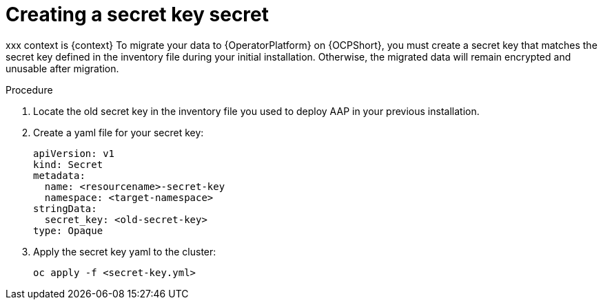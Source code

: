 [id="create-secret-key-secret_{context}"]

= Creating a secret key secret

[role=_abstract]
xxx context is {context}
To migrate your data to {OperatorPlatform} on {OCPShort}, you must create a secret key that matches the secret key defined in the inventory file during your initial installation. Otherwise, the migrated data will remain encrypted and unusable after migration.

.Procedure

. Locate the old secret key in the inventory file you used to deploy AAP in your previous installation.
. Create a yaml file for your secret key:
+
-----
apiVersion: v1
kind: Secret
metadata:
  name: <resourcename>-secret-key
  namespace: <target-namespace>
stringData:
  secret_key: <old-secret-key>
type: Opaque
-----
. Apply the secret key yaml to the cluster:
+
-----
oc apply -f <secret-key.yml>
-----
